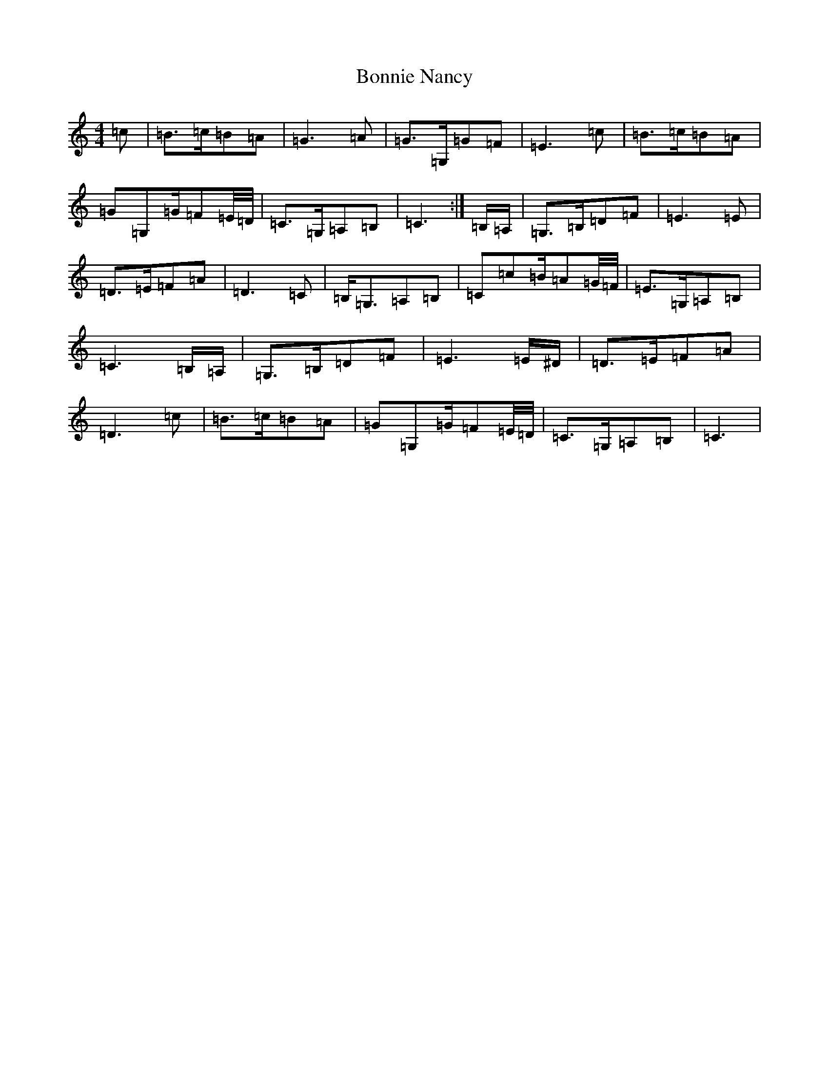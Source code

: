 X: 2269
T: Bonnie Nancy
S: https://thesession.org/tunes/12762#setting21610
R: reel
M:4/4
L:1/8
K: C Major
=c|=B3/2=c/2=B=A|=G3=A|=G3/2=G,/2=G=F|=E3=c|=B3/2=c/2=B=A|=G=G,=G/2=F=E/4=D/4|=C3/2=G,/2=A,=B,|=C3:|=B,/2=A,/2|=G,3/2=B,/2=D=F|=E3=E|=D3/2=E/2=F=A|=D3=C|=B,/2=G,3/2=A,=B,|=C=c=B/2=A=G/4=F/4|=E3/2=G,/2=A,=B,|=C3=B,/2=A,/2|=G,3/2=B,/2=D=F|=E3=E/2^D/2|=D3/2=E/2=F=A|=D3=c|=B3/2=c/2=B=A|=G=G,=G/2=F=E/4=D/4|=C3/2=G,/2=A,=B,|=C3|